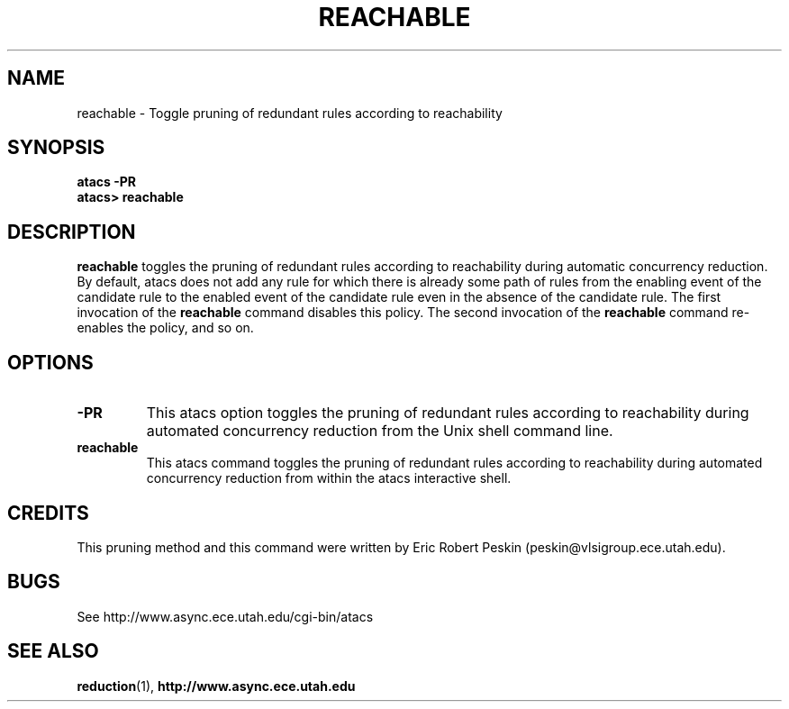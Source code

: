 .TH REACHABLE 1 "30 March 2002" "" ""
.SH NAME
reachable \- Toggle pruning of redundant rules according to reachability
.SH SYNOPSIS
.B atacs -PR
.br
.B atacs> reachable
.SH DESCRIPTION
.B reachable
toggles the pruning of redundant rules according to reachability
during automatic concurrency reduction.  By default, atacs does not
add any rule for which there is already some path of rules from the
enabling event of the candidate rule to the enabled event of the
candidate rule even in the absence of the candidate rule.  The first
invocation of the \fBreachable\fR command disables this policy.  The
second invocation of the \fBreachable\fR command re-enables the
policy, and so on.

.PP
.SH OPTIONS
.TP
.BI \-PR
This atacs option toggles the pruning of redundant rules according to
reachability during automated concurrency reduction from the Unix
shell command line.
.TP
.BI reachable
This atacs command toggles the pruning of redundant rules according to
reachability during automated concurrency reduction from within the
atacs interactive shell.
.SH CREDITS
This pruning method and this command were written by Eric Robert
Peskin (peskin@vlsigroup.ece.utah.edu).
.SH BUGS
See http://www.async.ece.utah.edu/cgi-bin/atacs
.SH "SEE ALSO"
.BR reduction (1), 
.BR http://www.async.ece.utah.edu
